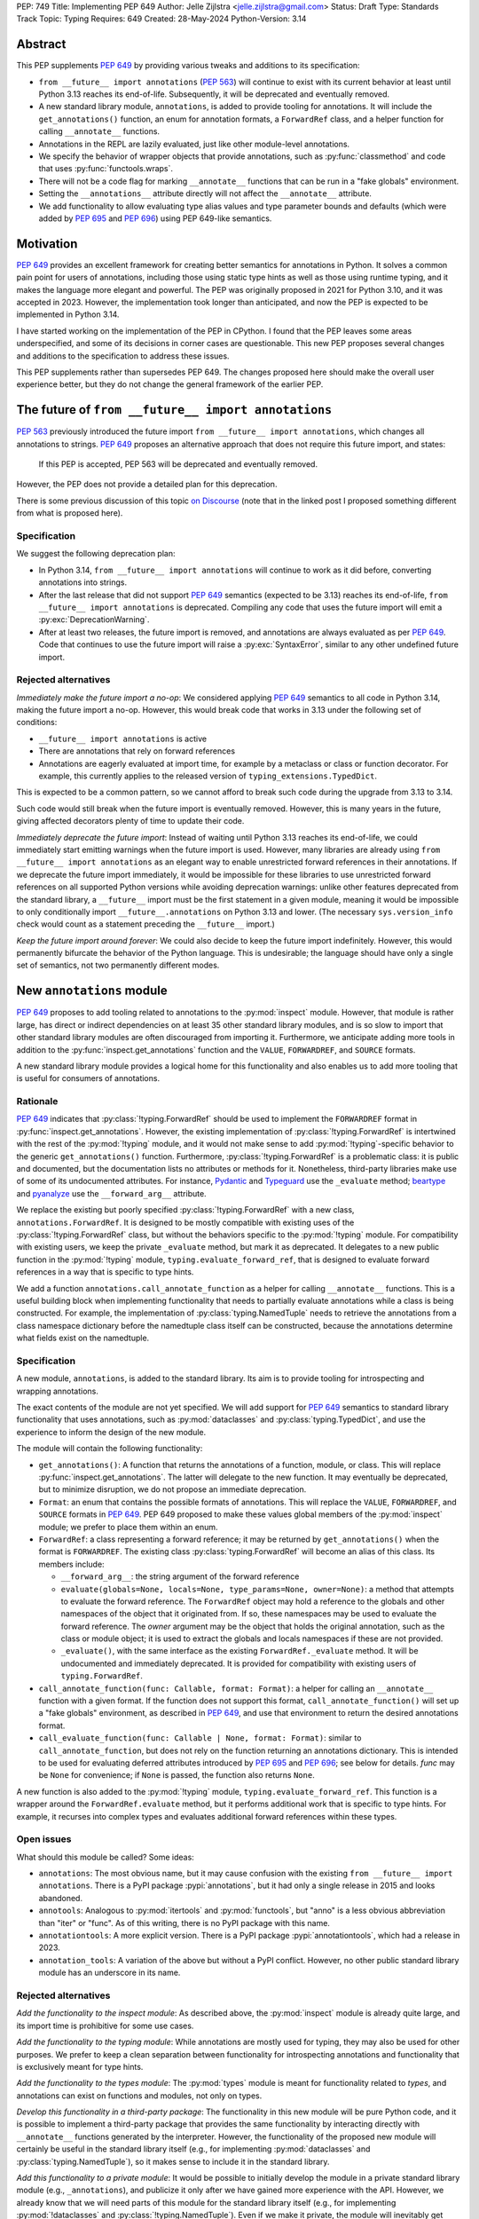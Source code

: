 PEP: 749
Title: Implementing PEP 649
Author: Jelle Zijlstra <jelle.zijlstra@gmail.com>
Status: Draft
Type: Standards Track
Topic: Typing
Requires: 649
Created: 28-May-2024
Python-Version: 3.14


Abstract
========

This PEP supplements :pep:`649` by providing various tweaks and additions to its
specification:

* ``from __future__ import annotations`` (:pep:`563`) will continue to exist with
  its current behavior at least until Python 3.13 reaches its end-of-life. Subsequently,
  it will be deprecated and eventually removed.
* A new standard library module, ``annotations``, is added to provide tooling for
  annotations. It will include the ``get_annotations()`` function, an enum for annotation
  formats, a ``ForwardRef`` class, and a helper function for calling ``__annotate__`` functions.
* Annotations in the REPL are lazily evaluated, just like other module-level annotations.
* We specify the behavior of wrapper objects that provide annotations, such as :py:func:`classmethod`
  and code that uses :py:func:`functools.wraps`.
* There will not be a code flag for marking ``__annotate__`` functions
  that can be run in a "fake globals" environment.
* Setting the ``__annotations__`` attribute directly will not affect the ``__annotate__`` attribute.
* We add functionality to allow evaluating type alias values and type parameter bounds and defaults
  (which were added by :pep:`695` and :pep:`696`) using PEP 649-like semantics.

Motivation
==========

:pep:`649` provides an excellent framework for creating better semantics for
annotations in Python. It solves a common pain point for users of annotations,
including those using static type hints as well as those using runtime typing,
and it makes the language more elegant and powerful.
The PEP was originally proposed in 2021 for Python 3.10,
and it was accepted in 2023. However, the implementation took longer than anticipated,
and now the PEP is expected to be implemented in Python 3.14.

I have started working on the implementation of the PEP in CPython. I found that
the PEP leaves some areas underspecified, and some
of its decisions in corner cases are questionable. This new PEP proposes several
changes and additions to the specification to address these issues.

This PEP supplements rather than supersedes PEP 649. The changes proposed here
should make the overall user experience better, but they do not change the
general framework of the earlier PEP.


The future of ``from __future__ import annotations``
====================================================

:pep:`563` previously introduced the future import ``from __future__ import annotations``,
which changes all annotations to strings. :pep:`649` proposes an alternative approach
that does not require this future import, and states:

    If this PEP is accepted, PEP 563 will be deprecated and eventually removed. 

However, the PEP does not provide a detailed plan for this deprecation.

There is some previous discussion of this topic `on Discourse <https://discuss.python.org/t/pep-649-deferred-evaluation-of-annotations-tentatively-accepted/21331/44>`__
(note that in the linked post I proposed something different from what is proposed here).

Specification
-------------

We suggest the following deprecation plan:

- In Python 3.14, ``from __future__ import annotations`` will continue to work as it
  did before, converting annotations into strings.
- After the last release that did not support :pep:`649` semantics (expected to be 3.13)
  reaches its end-of-life, ``from __future__ import annotations`` is deprecated. Compiling
  any code that uses the future import will emit a :py:exc:`DeprecationWarning`.
- After at least two releases, the future import is removed, and annotations are always
  evaluated as per :pep:`649`. Code that continues to use the future import will raise
  a :py:exc:`SyntaxError`, similar to any other undefined future import.

Rejected alternatives
---------------------

*Immediately make the future import a no-op*: We considered applying :pep:`649` semantics
to all code in Python 3.14, making the future import a no-op. However, this would break
code that works in 3.13 under the following set of conditions:

* ``__future__ import annotations`` is active
* There are annotations that rely on forward references
* Annotations are eagerly evaluated at import time, for example by a metaclass or
  class or function decorator. For example, this currently applies to the
  released version of ``typing_extensions.TypedDict``.

This is expected to be a common pattern, so we cannot afford to break such code during
the upgrade from 3.13 to 3.14.

Such code would still break when the future import is eventually removed. However, this
is many years in the future, giving affected decorators plenty of time to update their code.

*Immediately deprecate the future import*: Instead of waiting until Python 3.13 reaches
its end-of-life, we could immediately start emitting warnings when the future import is
used. However, many libraries are already using ``from __future__ import annotations`` as
an elegant way to enable unrestricted forward references in their annotations. If we deprecate
the future import immediately, it would be impossible for these libraries to use unrestricted
forward references on all supported Python versions while avoiding deprecation warnings:
unlike other features deprecated from the standard library, a ``__future__`` import must
be the first statement in a given module, meaning it would be impossible to only
conditionally import ``__future__.annotations`` on Python 3.13 and lower. (The necessary
``sys.version_info`` check would count as a statement preceding the ``__future__`` import.)

*Keep the future import around forever*: We could also decide to keep the future import
indefinitely. However, this would permanently bifurcate the behavior of the Python
language. This is undesirable; the language should have only a single set of semantics,
not two permanently different modes.

New ``annotations`` module
==========================

:pep:`649` proposes to add tooling related to annotations to the :py:mod:`inspect`
module. However, that module is rather large, has direct or indirect dependencies
on at least 35 other standard library modules, and is so slow to import that other
standard library modules are often discouraged from importing it. Furthermore, we
anticipate adding more tools in addition to the :py:func:`inspect.get_annotations`
function and the ``VALUE``, ``FORWARDREF``, and ``SOURCE`` formats.

A new standard library module provides a logical home for this functionality and
also enables us to add more tooling that is useful for consumers of annotations.

Rationale
---------

:pep:`649` indicates that :py:class:`!typing.ForwardRef` should be used to implement the
``FORWARDREF`` format in :py:func:`inspect.get_annotations`. However, the existing implementation
of :py:class:`!typing.ForwardRef` is intertwined with the rest of the :py:mod:`!typing` module,
and it would not make sense to add :py:mod:`!typing`-specific behavior to the generic ``get_annotations()``
function. Furthermore, :py:class:`!typing.ForwardRef` is a problematic
class: it is public and documented, but the documentation lists no attributes or methods
for it. Nonetheless, third-party libraries make use of some of its undocumented
attributes. For instance, `Pydantic <https://github.com/pydantic/pydantic/blob/00ff77ed37589d924d3c10e0d5a48a7ef679a0d7/pydantic/v1/typing.py#L66>`__
and `Typeguard <https://github.com/agronholm/typeguard/blob/016f8139f5a0a63147d68df9558cc5584cd2c49a/src/typeguard/_utils.py#L44>`__
use the ``_evaluate`` method; `beartype <https://github.com/beartype/beartype/blob/0b4453f83c7ed4be054d8733aab8075e1478e166/beartype/_util/hint/pep/proposal/pep484585/utilpep484585ref.py#L210>`__
and `pyanalyze <https://github.com/quora/pyanalyze/blob/9e401724f9d035cf138b72612834b6d5a00eb8e8/pyanalyze/annotations.py#L509>`__
use the ``__forward_arg__`` attribute.

We replace the existing but poorly specified :py:class:`!typing.ForwardRef` with a new class,
``annotations.ForwardRef``. It is designed to be mostly compatible with existing uses
of the :py:class:`!typing.ForwardRef` class, but without the behaviors specific to the
:py:mod:`!typing` module. For compatibility with existing users, we keep the private
``_evaluate`` method, but mark it as deprecated. It delegates to a new public function in
the :py:mod:`!typing` module, ``typing.evaluate_forward_ref``, that is designed to
evaluate forward references in a way that is specific to type hints.

We add a function ``annotations.call_annotate_function`` as a helper for calling
``__annotate__`` functions. This is a useful building block when implementing functionality
that needs to partially evaluate annotations while a class is being constructed.
For example, the implementation of :py:class:`typing.NamedTuple` needs to retrieve
the annotations from a class namespace dictionary before the namedtuple class itself
can be constructed, because the annotations determine what fields exist on the namedtuple.

Specification
-------------

A new module, ``annotations``, is added to the standard library. Its aim is to
provide tooling for introspecting and wrapping annotations.

The exact contents of the module are not yet specified. We will add support for
:pep:`649` semantics to standard library functionality that uses annotations, such
as :py:mod:`dataclasses` and :py:class:`typing.TypedDict`, and use the experience
to inform the design of the new module.

The module will contain the following functionality:

* ``get_annotations()``: A function that returns the annotations of a function,
  module, or class. This will replace :py:func:`inspect.get_annotations`. The latter
  will delegate to the new function. It may eventually be deprecated, but to
  minimize disruption, we do not propose an immediate deprecation.
* ``Format``: an enum that contains the possible formats of annotations. This will
  replace the ``VALUE``, ``FORWARDREF``, and ``SOURCE`` formats in :pep:`649`.
  PEP 649 proposed to make these values global members of the :py:mod:`inspect`
  module; we prefer to place them within an enum.
* ``ForwardRef``: a class representing a forward reference; it may be returned by
  ``get_annotations()`` when the format is ``FORWARDREF``. The existing class
  :py:class:`typing.ForwardRef` will become an alias of this class. Its members include:

  * ``__forward_arg__``: the string argument of the forward reference
  * ``evaluate(globals=None, locals=None, type_params=None, owner=None)``: a method that attempts to evaluate
    the forward reference. The ``ForwardRef`` object may hold a reference to the
    globals and other namespaces of the object that it originated from. If so, these
    namespaces may be used to evaluate the forward reference. The *owner* argument
    may be the object that holds the original annotation, such as the class or module
    object; it is used to extract the globals and locals namespaces if these are not
    provided.
  * ``_evaluate()``, with the same interface as the existing ``ForwardRef._evaluate``
    method. It will be undocumented and immediately deprecated. It is provided for
    compatibility with existing users of ``typing.ForwardRef``.

* ``call_annotate_function(func: Callable, format: Format)``: a helper for calling
  an ``__annotate__`` function with a given format. If the function does not support
  this format, ``call_annotate_function()`` will set up a "fake globals" environment,
  as described in :pep:`649`, and use that environment to return the desired annotations
  format.
* ``call_evaluate_function(func: Callable | None, format: Format)``: similar to
  ``call_annotate_function``, but does not rely on the function returning an annotations
  dictionary. This is intended to be used for evaluating deferred attributes introduced by
  :pep:`695` and :pep:`696`; see below for details. *func* may be ``None``
  for convenience; if ``None`` is passed, the function also returns ``None``.

A new function is also added to the :py:mod:`!typing` module, ``typing.evaluate_forward_ref``.
This function is a wrapper around the ``ForwardRef.evaluate`` method, but it performs
additional work that is specific to type hints. For example, it recurses into complex
types and evaluates additional forward references within these types.

Open issues
-----------

What should this module be called? Some ideas:

- ``annotations``: The most obvious name, but it may cause confusion with the existing
  ``from __future__ import annotations``. There is a PyPI package :pypi:`annotations`,
  but it had only a single release in 2015 and looks abandoned.
- ``annotools``: Analogous to :py:mod:`itertools` and :py:mod:`functools`, but "anno" is a less
  obvious abbreviation than "iter" or "func". As of this writing, there
  is no PyPI package with this name.
- ``annotationtools``: A more explicit version. There is a PyPI package
  :pypi:`annotationtools`, which had a release in 2023.
- ``annotation_tools``: A variation of the above but without a PyPI conflict. However,
  no other public standard library module has an underscore in its name.

Rejected alternatives
---------------------

*Add the functionality to the inspect module*: As described above, the
:py:mod:`inspect` module is already quite large, and its import time is prohibitive
for some use cases.

*Add the functionality to the typing module*: While annotations are mostly
used for typing, they may also be used for other purposes. We prefer to keep a clean
separation between functionality for introspecting annotations and functionality that
is exclusively meant for type hints.

*Add the functionality to the types module*: The :py:mod:`types` module is
meant for functionality related to *types*, and annotations can exist on functions
and modules, not only on types.

*Develop this functionality in a third-party package*: The functionality in this new
module will be pure Python code, and it is possible to implement a third-party package
that provides the same functionality by interacting directly with ``__annotate__``
functions generated by the interpreter. However, the functionality of the proposed new
module will certainly be useful in the standard library itself (e.g., for implementing
:py:mod:`dataclasses` and :py:class:`typing.NamedTuple`), so it makes sense to include
it in the standard library.

*Add this functionality to a private module*: It would be possible to initially develop
the module in a private standard library module (e.g., ``_annotations``), and publicize
it only after we have gained more experience with the API. However, we already know
that we will need parts of this module for the standard library itself (e.g., for
implementing :py:mod:`!dataclasses` and :py:class:`!typing.NamedTuple`). Even if we make
it private, the module will inevitably get used by third-party users. It is preferable
to start with a clear, documented API from the beginning, to enable third-party users to
support :pep:`649` semantics as thoroughly as the standard library. The module will
immediately be used in other parts of the standard library, ensuring that it covers a
reasonable set of use cases.

Behavior of the REPL
====================

:pep:`649` specifies the following behavior of the interactive REPL:

    For the sake of simplicity, in this case we forego delayed evaluation.
    Module-level annotations in the REPL shell will continue to work exactly
    as they do with “stock semantics”, evaluating immediately and setting the
    result directly inside the ``__annotations__`` dict.

There are several problems with this proposed behavior. It makes the REPL the
only context where annotations are still evaluated immediately, which is
confusing for users and complicates the language.

It also makes the implementation of the REPL more complex, as it needs to
ensure that all statements are compiled in "interactive" mode, even if their
output does not need to be displayed. (This matters if there are multiple
statements in a single line evaluated by the REPL.)

Most importantly, this breaks some plausible use cases that inexperienced
users could run into. A user might write the following in a file::

    x: X | None = None
    class X: ...

Under :pep:`649` this would work fine: ``X`` is not yet defined when it is used,
but it is not evaluated. However, if a user were to paste this same code into the
REPL and execute it line by line, it would throw a ``NameError``, because the
name ``X`` is not yet defined.

This topic was previously discussed `on Discourse <https://discuss.python.org/t/pep-649-behavior-of-the-repl/54109>`__.

Specification
-------------

We propose to treat the interactive console like any other module-level code, and
make annotations lazily evaluated. This makes the language more consistent and
avoids subtle behavior changes between modules and the REPL.

Because the REPL is evaluated line by line, we would generate a new ``__annotate__``
function for every evaluated line that contains annotations. Whenever a line
containing annotations is evaluated, the previous ``__annotate__`` function is
lost:

.. code:: pycon

    >>> x: int
    >>> __annotate__(1)
    {'x': <class 'int'>}
    >>> y: str
    >>> __annotate__(1)
    {'y': <class 'str'>}
    >>> z: doesntexist
    >>> __annotate__(1)
    Traceback (most recent call last):
    File "<python-input-5>", line 1, in <module>
        __annotate__(1)
        ~~~~~~~~~~~~^^^
    File "<python-input-4>", line 1, in __annotate__
        z: doesntexist
           ^^^^^^^^^^^
    NameError: name 'doesntexist' is not defined

There will be no ``__annotations__`` key in the global namespace of the REPL.
In module namespaces, this key is created lazily when the ``__annotations__``
descriptor of the module object is accessed, but in the REPL there is no such module
object.

Wrappers that provide ``__annotations__``
=========================================

Several objects in the standard library and elsewhere provide annotations for their
wrapped object. :pep:`649` does not specify how such wrappers should behave.

Specification
-------------

Wrappers that provide annotations should be designed with the following goals
in mind:

* Evaluation of ``__annotations__`` should be deferred for as long as possible,
  consistent with the behavior of built-in functions, classes, and modules.
* Backward compatibility with the behavior prior to the implementation of :pep:`649`
  should be preserved.
* The ``__annotate__`` and ``__annotations__`` attributes should both be supplied
  with semantics consistent to those of the wrapped object.

More specifically:

* :py:func:`functools.update_wrapper` (and therefore :py:func:`functools.wraps`)
  will copy only the ``__annotate__`` attribute
  from the wrapped object to the wrapper. The ``__annotations__`` descriptor on the
  wrapper function will use the copied ``__annotate__``.
* The constructors for :py:func:`classmethod` and :py:func:`staticmethod` currently
  copy the ``__annotations__`` attribute from the wrapped object to the wrapper.
  If this PEP is implemented, they will instead have writable attributes for
  ``__annotate__`` and ``__annotations__``. Reading these attributes will retrieve
  the corresponding attribute from the underlying callable and cache it in the wrapper's
  ``__dict__``. Writing to these attributes will directly update the ``__dict__``,
  without affecting the wrapped callable.

Remove code flag for marking ``__annotate__`` functions
=======================================================

:pep:`649` specifies:

    This PEP assumes that
    third-party libraries may implement their own ``__annotate__``
    methods, and those functions would almost certainly work
    incorrectly when run in this "fake globals" environment.
    For that reason, this PEP allocates a flag on code objects,
    one of the unused bits in ``co_flags``, to mean "This code
    object can be run in a 'fake globals' environment."  This
    makes the "fake globals" environment strictly opt-in, and
    it's expected that only ``__annotate__`` methods generated
    by the Python compiler will set it.

We have not found a need for this mechanism during our work to
add :pep:`649` support to the standard library. While it is true
that custom ``__annotate__`` functions may not work well with the
"fake globals" environment, this technique is used only when the
``__annotate__`` function raises :py:exc:`NotImplementedError` to
signal that it does not support the requested format. However,
manually implemented ``__annotate__`` functions are likely to support
all three annotation formats; often, they will consist of a call to
``annotations.call_annotate_function`` plus some transformation of the
result.

In addition, the proposed mechanism couples the implementation with
low-level details of the code object. The code object flags are
CPython-specific and the documentation :py:ref:`explicitly warns <inspect-module-co-flags>`
against relying on the values.

Specification
-------------

The standard library will use the "fake globals" technique on any
``__annotate__`` function that raises :py:exc:`NotImplementedError`
when the requested format is not supported.

Third-party code that implements ``__annotate__`` functions should either
support all three annotation formats, or be prepared to handle the
"fake globals" environment. This should be mentioned in the data model
documentation for ``__annotate__``.

Effect of setting ``__annotations__``
=====================================

:pep:`649` specifies:

  Setting ``o.__annotations__`` to a legal value
  automatically sets ``o.__annotate__`` to ``None``.

We would prefer to keep ``__annotate__`` unchanged when ``__annotations__``
is written to. Conceptually, ``__annotate__`` provides the ground truth
and ``__annotations__`` is merely a cache, and we shouldn't throw away the
ground truth if the cache is modified.

The motivation for :pep:`649`'s behavior is to keep the two attributes in sync.
However, this is impossible in general; if the ``__annotations__`` dictionary
is modified in place, this will not be reflected in the ``__annotate__`` attribute.
The overall mental model for this area will be simpler if setting ``__annotations__``
has no effect on ``__annotate__``.

Specification
-------------

The value of ``__annotate__`` is not changed when ``__annotations__`` is set.

Deferred evaluation of PEP 695 and 696 objects
==============================================

Since :pep:`649` was written, Python 3.12 and 3.13 gained support for
several new features that also use deferred evaluation, similar to the
behavior this PEP proposes for annotations:

* The value of type aliases created through the :py:keyword:`type`
  statement (:pep:`695`)
* The bound and constraints of :py:class:`typing.TypeVar` objects
  created through the syntax for generics (:pep:`695`)
* The default value of :py:class:`typing.TypeVar`, :py:class:`ParamSpec`,
  and :py:class:`typing.TypeVarTuple` objects (:pep:`696`)

Currently, these objects use deferred evaluation, but there is no direct
access to the function object used for deferred evaluation. To enable
the same kind of introspection that is now possible for annotations, we propose
to expose the internal function objects, allowing users to evaluate them
using the FORWARDREF and SOURCE formats.

Specification
-------------

We will add the following new attributes:

* ``evaluate_value`` on :py:class:`typing.TypeAliasType`
* ``evaluate_bound``, ``evaluate_constraints``, and ``evaluate_default`` on :py:class:`typing.TypeVar`
* ``evaluate_default`` on :py:class:`typing.ParamSpec`
* ``evaluate_default`` on :py:class:`typing.TypeVarTuple`

Except for ``evaluate_value``, these attributes may be ``None`` if the object
does not have a bound, constraints, or default. Otherwise, the attribute is a
callable, similar to an ``__annotate__`` function, that takes a single integer
argument and returns the evaluated value. Unlike ``__annotate__`` functions,
these callables return a single value, not a dictionary of annotations.
These attributes are read-only.

Usually, users would use these attributes in combinations with
``annotations.call_evaluate_function``. For example, to get a ``TypeVar``'s bound
in SOURCE format, one could write
``annotations.call_evaluate_function(T.evaluate_bound, annotations.Format.SOURCE)``.

Miscellaneous implementation details
====================================

:pep:`649` goes into considerable detail on some aspects of the implementation.
To avoid confusion, we describe a few aspects where the current implementation
differs from that described in the PEP. However, these details are not guaranteed
to hold in the future, and they may change without notice in the future, unless
they are documented in the language reference.

Supported operations on ``ForwardRef`` objects
----------------------------------------------

The ``SOURCE`` format is implemented by the "stringizer" technique,
where the globals dictionary of a function is augmented so that every
lookup results in a special object that can be used to reconstruct the
operations that are performed on the object.

:pep:`649` specifies:

    In practice, the "stringizer" functionality will be implemented
    in the ``ForwardRef`` object currently defined in the
    ``typing`` module.  ``ForwardRef`` will be extended to
    implement all stringizer functionality; it will also be
    extended to support evaluating the string it contains,
    to produce the real value (assuming all symbols referenced
    are defined).

However, this is likely to lead to confusion in practice. An object
that implements stringizer functionality must implement almost all
special methods, including ``__getattr__`` and ``__eq__``, to return
a new stringizer. Such an object is confusing to work with: all operations
succeed, but they are likely to return different objects than the user
expects.

The current implementation instead implements only a few useful methods
on the ``ForwardRef`` class. During the evaluation of annotations,
an instance of a private stringizer class is used instead of ``ForwardRef``.
After evaluation completes, the implementation of the FORWARDREF format
converts these internal objects into ``ForwardRef`` objects.

Backwards Compatibility
=======================

:pep:`649` provides a thorough discussion of the backwards compatibility implications
on existing code that uses either stock or :pep:`563` semantics.

However, there is another set of compatibility problems: new code that is written
assuming :pep:`649` semantics, but uses existing tools that eagerly evaluate annotations.
For example, consider a ``dataclass``-like class decorator ``@annotator`` that retrieves the annotated
fields in the class it decorates, either by accessing ``__annotations__`` directly
or by calling :py:func:`inspect.get_annotations`.

Once :pep:`649` is implemented, code like this will work fine::

    class X:
        y: Y

    class Y: pass

But this will not, unless ``@annotator`` is changed to use the new ``FORWARDREF``
format::

    @annotator
    class X:
        y: Y

    class Y: pass

This is not strictly a backwards compatibility issue, since no previously working code
would break; before :pep:`649`, this code would have raised ``NameError`` at runtime.
In a sense, it is no different from any other new Python feature that needs
to be supported by third-party libraries. Nevertheless, it is a serious issue for libraries
that perform introspection, and it is important that we make it as easy as possible for
libraries to support the new semantics in a straightforward, user-friendly way.

We will update those parts of the standard library that are affected by this problem,
and we propose to add commonly useful functionality to the new ``annotations`` module,
so third-party tools can use the same set of tools.


Security Implications
=====================

None.


How to Teach This
=================

The semantics of :pep:`649`, as modified by this PEP, should largely be intuitive for
users who add annotations to their code. We eliminate the need for manually adding
quotes around annotations that require forward references, a major source of confusion
for users.

For advanced users who need to introspect annotations, the story becomes more complex.
The documentation of the new ``annotations`` module will serve as a reference for users
who need to interact programmatically with annotations.


Reference Implementation
========================

The in-progress PR `#119891 <https://github.com/python/cpython/pull/119891>`__
implements much of this PEP.

Open Issues
===========

We may discover additional areas where :pep:`649` needs clarification or amendment
as we make progress on implementing it. Readers are encouraged to follow the
`CPython issue <https://github.com/python/cpython/issues/119180>`__ tracking the
implementation of the PEP and try out the draft implementation. Any feedback may
be incorporated into future versions of this PEP.

Should dataclass field types use deferred evaluation?
-----------------------------------------------------

The current draft implementation already supports deferred evaluation in dataclasses,
so this works:

.. code:: pycon

  >>> from dataclasses import dataclass
  >>> @dataclass
  ... class D:
  ...     x: undefined
  ...     

However, the ``FORWARDREF`` format leaks into the field types of the dataclass:

.. code:: pycon

  >>> fields(D)[0].type
  ForwardRef('undefined')

We could instead add deferred evaluation for the field type, similar to that outlined
above for type alias values.

Accessing ``.type`` might throw an error:

.. code:: pycon

  >>> @dataclass
  ... class D:
  ...     x: undefined
  ...     
  >>> field = fields(D)[0]
  >>> field.type
  Traceback (most recent call last):
    File "<python-input-4>", line 1, in <module>
      field.type
    File ".../dataclasses.py", line 308, in type
      annos = self._annotate(annotations.Format.VALUE)
    File "<python-input-2>", line 3, in __annotate__
      x: undefined
        ^^^^^^^^^
  NameError: name 'undefined' is not defined

But users could use ``annotations.call_evaluate_function`` to get the type in other formats:

.. code:: pycon

  >>> annotations.call_evaluate_function(field.evaluate_type, annotations.Format.SOURCE)
  'undefined'
  >>> annotations.call_evaluate_function(field.evaluate_type, annotations.Format.FORWARDREF)
  ForwardRef('undefined')

Other variations are possible. For example, we could leave the ``type`` attribute unchanged,
and only add the ``evaluate_type`` method. This avoids unpleasant surprises where accessing
``.type`` may throw an exception.

Acknowledgments
===============

First of all, I thank Larry Hastings for writing :pep:`649`. This PEP modifies some of his
initial decisions, but the overall design is still his.

I thank Carl Meyer and Alex Waygood for feedback on early drafts of this PEP.

Appendix
========

Which expressions can be stringified?
-------------------------------------

:pep:`649` acknowledges that the stringifier cannot handle all expressions. Now that we
have a draft implementation, we can be more precise about the expressions that can and
cannot be handled. Below is a list of all expressions in the Python AST that can and
cannot be recovered by the stringifier. The full list should probably not be added to
the documentation, but creating it is a useful exercise.

First, the stringifier of course cannot recover any information that is not present in
the compiled code, including comments, whitespace, parenthesization, and operations that
get simplified by the AST optimizer.

Second, the stringifier can intercept almost all operations that involve names looked
up in some scope, but it cannot interject operations that operate fully on constants.
As a corollary, this also means it is not safe to request SOURCE format on untrusted
code: Python is powerful enough that it is possible to achieve arbitrary code execution
even with no access to any globals or builtins. For example:

.. code-block:: pycon

  >>> def f(x: (1).__class__.__base__.__subclasses__()[-1].__init__.__builtins__["print"]("Hello world")): pass
  ... 
  >>> annotations.get_annotations(f, format=annotations.Format.SOURCE)
  Hello world
  {'x': 'None'}

The following are supported (sometimes with caveats):

* ``BinOp``
* ``UnaryOp``

  * ``Invert`` (``~``), ``UAdd`` (``+``), and ``USub`` (``-``) are supported
  * ``Not`` (``not``) is not supported

* ``Dict`` (except when using ``**`` unpacking)
* ``Set``
* ``Compare``

  * ``Eq`` and ``NotEq`` are supported
  * ``Lt``, ``LtE``, ``Gt``, and ``GtE`` are supported, but the operand may be flipped
  * ``Is``, ``IsNot``, ``In``, and ``NotIn`` are not supported

* ``Call`` (except when using ``**`` unpacking)
* ``Constant`` (though not the exact representation of the constant; for example, escape
  sequences in strings are lost; hexadecimal numbers are converted to decimal)
* ``Attribute`` (assuming the value is not a constant)
* ``Subscript`` (assuming the value is not a constant)
* ``Starred`` (``*`` unpacking)
* ``Name``
* ``List``
* ``Tuple``
* ``Slice``

The following are unsupported, but throw an informative error when encountered by the
stringifier:

* ``FormattedValue`` (f-strings; error is not detected if conversion specifiers like ``!r``
  are used)
* ``JoinedStr`` (f-strings)

The following are unsupported and result in incorrect output:

* ``BoolOp`` (``and`` and ``or``)
* ``IfExp``
* ``Lambda``
* ``ListComp``
* ``SetComp``
* ``DictComp``
* ``GeneratorExp``

The following are disallowed in annotation scopes and therefore not relevant:

* ``NamedExpr`` (``:=``)
* ``Await``
* ``Yield``
* ``YieldFrom``


Copyright
=========

This document is placed in the public domain or under the
CC0-1.0-Universal license, whichever is more permissive.
